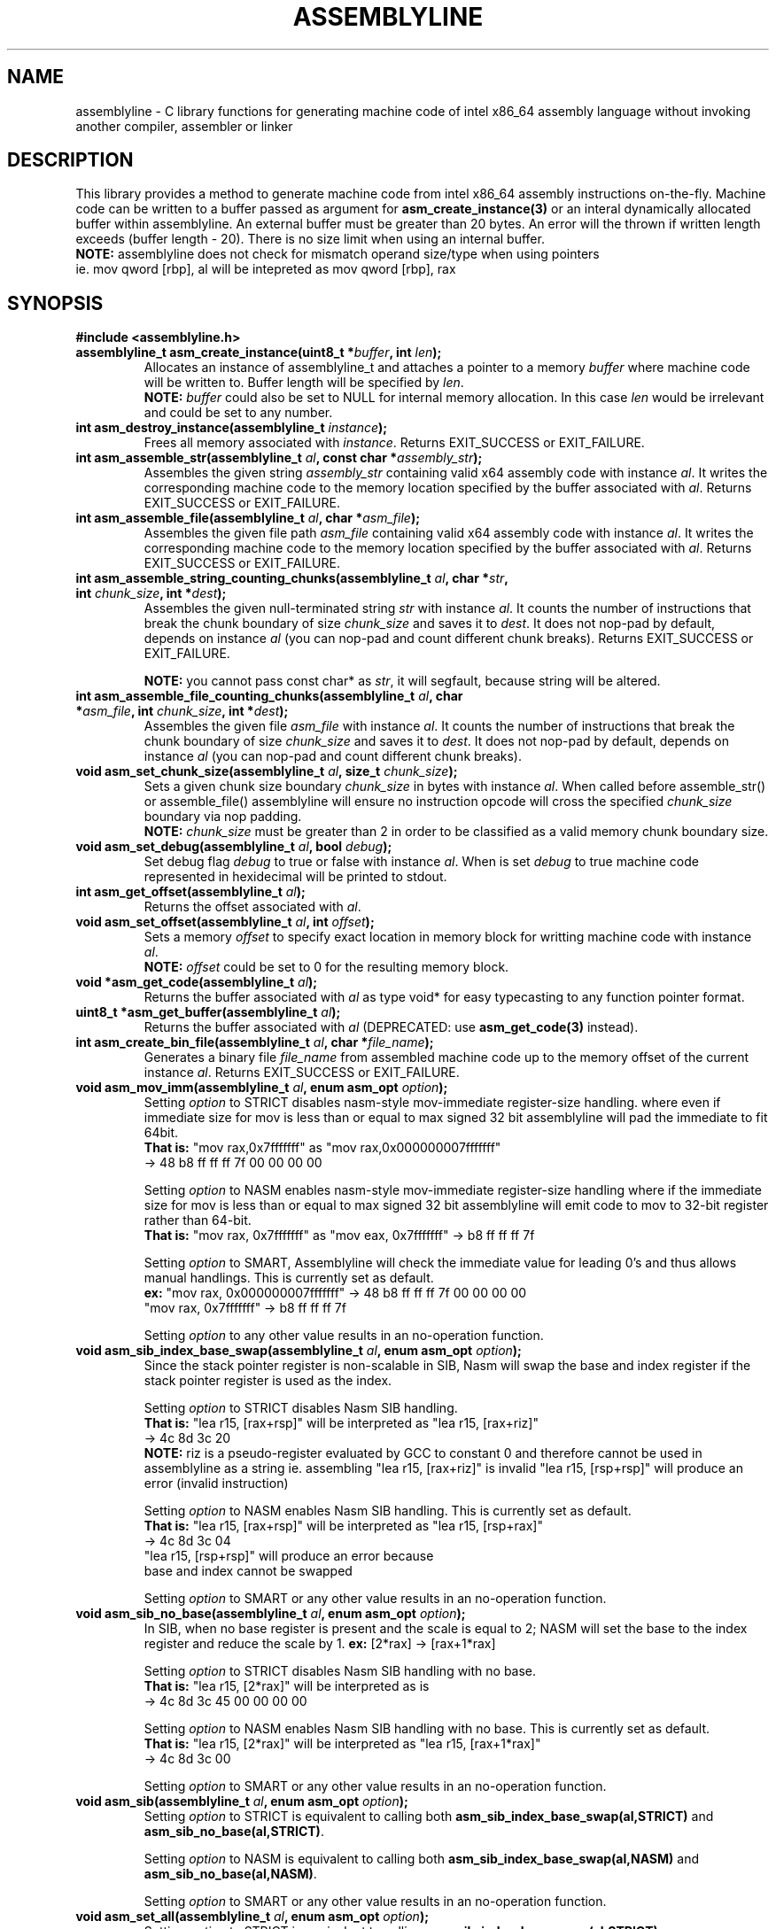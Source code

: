.TH ASSEMBLYLINE 3 2022-01-21 GNU

.SH NAME
assemblyline \- C library functions for generating machine code of intel x86_64 assembly language without invoking another compiler, assembler or linker 

.SH DESCRIPTION
This library provides a method to generate machine code from intel x86_64 assembly instructions on-the-fly. Machine code can be written to a buffer passed as argument for \fBasm_create_instance(3)\fR or an interal dynamically allocated buffer within assemblyline. An external buffer must be greater than 20 bytes. An error will the thrown if written length exceeds (buffer length - 20). There is no size limit when using an internal buffer.
.br
\fBNOTE:\fR assemblyline does not check for mismatch operand size/type when using pointers
.br 
      ie. mov qword [rbp], al will be intepreted as mov qword [rbp], rax

.SH SYNOPSIS
.TP
.BR #include " "<assemblyline.h>
.TP
.BI "assemblyline_t asm_create_instance(uint8_t *" buffer ", int " len );
Allocates an instance of assemblyline_t and attaches a pointer to a memory \fIbuffer\fR where machine code will be written to. Buffer length will be specified by \fIlen\fR.
.br
\fBNOTE:\fR \fIbuffer\fR could also be set to NULL for internal memory allocation. In this case \fIlen\fR would be irrelevant and could be set to any number.

.TP
.BI "int asm_destroy_instance(assemblyline_t " instance );
Frees all memory associated with \fIinstance\fR. Returns EXIT_SUCCESS or EXIT_FAILURE.

.TP
.BI "int asm_assemble_str(assemblyline_t " al ", const char *" assembly_str );
Assembles the given string \fIassembly_str\fR containing valid x64 assembly code with instance \fIal\fR. It writes the corresponding machine code to the memory location specified by the buffer associated with \fIal\fR. Returns EXIT_SUCCESS or EXIT_FAILURE.

.TP
.BI "int asm_assemble_file(assemblyline_t " al ", char *" asm_file );
Assembles the given file path \fIasm_file\fR containing valid x64 assembly code with instance \fIal\fR. It writes the corresponding machine code to the memory location specified by the buffer associated with \fIal\fR. Returns EXIT_SUCCESS or EXIT_FAILURE.

.TP
.BI "int asm_assemble_string_counting_chunks(assemblyline_t " al ", char *" str ", int " chunk_size ", int *" dest );
Assembles the given null-terminated string \fIstr\fR with instance \fIal\fR. It counts the number of instructions that break the chunk boundary of size \fIchunk_size\fR and saves it to \fIdest\fR. It does not nop-pad by default, depends on instance \fIal\fR (you can nop-pad and count different chunk breaks). Returns EXIT_SUCCESS or EXIT_FAILURE.

.br
\fBNOTE:\fR you cannot pass const char* as \fIstr\fR, it will segfault, because string will be altered.

.TP
.BI "int asm_assemble_file_counting_chunks(assemblyline_t " al ", char *" asm_file ", int " chunk_size ", int *" dest );
Assembles the given file \fIasm_file\fR with instance \fIal\fR. It counts the number of instructions that break the chunk boundary of size \fIchunk_size\fR and saves it to \fIdest\fR. It does not nop-pad by default, depends on instance \fIal\fR (you can nop-pad and count different chunk breaks).

.TP
.BI "void asm_set_chunk_size(assemblyline_t " al ", size_t " chunk_size );
Sets a given chunk size boundary \fIchunk_size\fR in bytes with instance \fIal\fR. When called before assemble_str() or assemble_file() assemblyline will ensure no instruction opcode will cross the specified \fIchunk_size\fR boundary via nop padding.
.br
\fBNOTE:\fR \fIchunk_size\fR must be greater than 2 in order to be classified as a valid memory chunk boundary size.

.TP
.BI "void asm_set_debug(assemblyline_t " al ", bool " debug );
Set debug flag \fIdebug\fR to true or false with instance \fIal\fR. When is set \fIdebug\fR to true machine code represented in hexidecimal will be printed to stdout.

.TP
.BI "int asm_get_offset(assemblyline_t " al );
Returns the offset associated with \fIal\fR.

.TP
.BI "void asm_set_offset(assemblyline_t " al ", int "offset );
Sets a memory \fIoffset\fR to specify exact location in memory block for writting machine code with instance \fIal\fR\.
.br
\fBNOTE:\fR \fIoffset\fR could be set to 0 for the resulting memory block.

.TP
.BI "void *asm_get_code(assemblyline_t " al );
Returns the buffer associated with \fIal\fR as type void* for easy typecasting to any function pointer format.

.TP
.BI "uint8_t *asm_get_buffer(assemblyline_t " al );
Returns the buffer associated with \fIal\fR (DEPRECATED: use \fBasm_get_code(3)\fR instead).

.TP
.BI "int asm_create_bin_file(assemblyline_t " al ", char *" file_name );
Generates a binary file \fIfile_name\fR from assembled machine code up to the memory offset of the current instance \fIal\fR. Returns EXIT_SUCCESS or EXIT_FAILURE.

.TP
.BI "void asm_mov_imm(assemblyline_t " al ", enum asm_opt "option );
Setting \fIoption\fR to STRICT disables nasm-style mov-immediate register-size handling. where even if immediate size for mov is less than or equal to max signed 32 bit assemblyline will pad the immediate to fit 64bit.
.br
\fBThat is:\fR "mov rax,0x7fffffff" as "mov rax,0x000000007fffffff" 
.br
          -> 48 b8 ff ff ff 7f 00 00 00 00

.br
Setting \fIoption\fR to NASM enables nasm-style mov-immediate register-size handling where if the immediate size for mov is less than or equal to max signed 32 bit assemblyline will emit code to mov to 32-bit register rather than 64-bit.
.br
\fBThat is:\fR "mov rax, 0x7fffffff" as "mov eax, 0x7fffffff" -> b8 ff ff ff 7f

.br
Setting \fIoption\fR to SMART, Assemblyline will check the immediate value for leading 0's and thus allows manual handlings. This is currently set as default.
.br
\fBex:\fR "mov rax, 0x000000007fffffff" ->  48 b8 ff ff ff 7f 00 00 00 00
.br
    "mov rax, 0x7fffffff" -> b8 ff ff ff 7f

.br
.br
Setting \fIoption\fR to any other value results in an no-operation function.

.TP
.BI "void asm_sib_index_base_swap(assemblyline_t " al ", enum asm_opt "option );
Since the stack pointer register is non-scalable in SIB, Nasm will swap the base and index register if the stack pointer register is used as the index.

.br
Setting \fIoption\fR to STRICT disables Nasm SIB handling.
.br
\fBThat is:\fR "lea r15, [rax+rsp]" will be interpreted as "lea r15, [rax+riz]"
.br
         -> 4c 8d 3c 20
.br
\fBNOTE:\fR riz is a pseudo-register evaluated by GCC to constant 0 and therefore cannot be used in assemblyline as a string ie. assembling "lea r15, [rax+riz]" is invalid "lea r15, [rsp+rsp]" will produce an error (invalid instruction)

.br
Setting \fIoption\fR to NASM enables Nasm SIB handling. This is currently set as default.
.br
\fBThat is:\fR "lea r15, [rax+rsp]" will be interpreted as "lea r15, [rsp+rax]"
         -> 4c 8d 3c 04
.br
         "lea r15, [rsp+rsp]" will produce an error because
.br
         base and index cannot be swapped

.br
Setting \fIoption\fR to SMART or any other value results in an no-operation function.

.TP
.BI "void asm_sib_no_base(assemblyline_t " al ", enum asm_opt "option );
In SIB, when no base register is present and the scale is equal to 2; NASM will set the base to the index register and reduce the scale by 1. \fBex:\fR [2*rax] -> [rax+1*rax]

.br
Setting \fIoption\fR to STRICT disables Nasm SIB handling with no base.
.br
\fBThat is:\fR "lea r15, [2*rax]" will be interpreted as is
.br
         -> 4c 8d 3c 45 00 00 00 00

.br
Setting \fIoption\fR to NASM enables Nasm SIB handling with no base. This is currently set as default.
.br
\fBThat is:\fR "lea r15, [2*rax]" will be interpreted as "lea r15, [rax+1*rax]"
.br
         -> 4c 8d 3c 00

.br
Setting \fIoption\fR to SMART or any other value results in an no-operation function.

.TP
.BI "void asm_sib(assemblyline_t " al ", enum asm_opt "option );
Setting \fIoption\fR to STRICT is equivalent to calling both \fBasm_sib_index_base_swap(al,STRICT)\fR and \fBasm_sib_no_base(al,STRICT)\fR.

.br
Setting \fIoption\fR to NASM is equivalent to calling both \fBasm_sib_index_base_swap(al,NASM)\fR and \fBasm_sib_no_base(al,NASM)\fR.

.br
Setting \fIoption\fR to SMART or any other value results in an no-operation function.

.TP
.BI "void asm_set_all(assemblyline_t " al ", enum asm_opt "option );
Setting \fIoption\fR to STRICT is equivalent to calling \fBasm_sib_index_base_swap(al,STRICT)\fR, \fBasm_sib_no_base(al,STRICT)\fR, and \fBasm_mov_imm(al,STRICT)\fR.

.br
Setting \fIoption\fR to NASM is equivalent to calling \fBasm_sib_index_base_swap(al,NASM)\fR, \fBasm_sib_no_base(al,NASM)\fR, and \fBasm_mov_imm(al,NASM)\fR.

.br
Setting \fIoption\fR to SMART is equivalent to calling \fBasm_mov_imm(al,SMART)\fR.

.br
Setting \fIoption\fR to any other value results in an no-operation function.

.SH SEE ALSO
.B asmline(1)